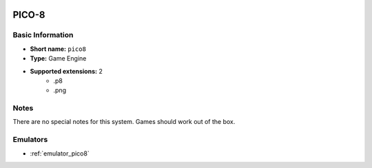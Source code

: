.. image:: /global/assets/systems/pico8-photo.png
	:width: 25%

.. image:: /global/assets/systems/pico8-logo.png
	:width: 73%

.. _system_pico8:

PICO-8
======

Basic Information
~~~~~~~~~~~~~~~~~
- **Short name:** ``pico8``
- **Type:** Game Engine
- **Supported extensions:** 2
	- .p8
	- .png

Notes
~~~~~

There are no special notes for this system. Games should work out of the box.

Emulators
~~~~~~~~~
- :ref:`emulator_pico8`